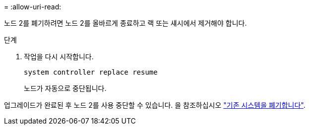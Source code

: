 = 
:allow-uri-read: 


노드 2를 폐기하려면 노드 2를 올바르게 종료하고 랙 또는 섀시에서 제거해야 합니다.

.단계
. 작업을 다시 시작합니다.
+
`system controller replace resume`

+
노드가 자동으로 중단됩니다.



업그레이드가 완료된 후 노드 2를 사용 중단할 수 있습니다. 을 참조하십시오 link:decommission_old_system.html["기존 시스템을 폐기합니다"].
